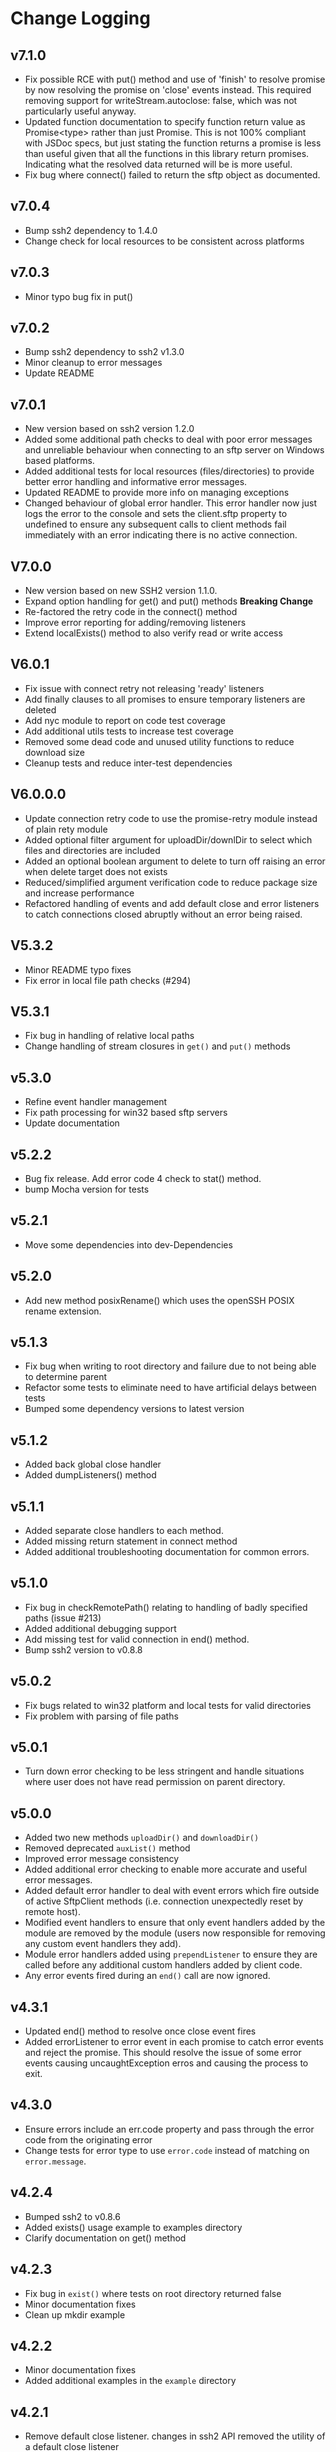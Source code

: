 * Change Logging

** v7.1.0
   - Fix possible RCE with put() method and use of 'finish' to resolve promise
     by now resolving the promise on 'close' events instead. This required
     removing support for writeStream.autoclose: false, which was not
     particularly useful anyway.
   - Updated function documentation to specify function return value as
     Promise<type> rather than just Promise. This is not 100% compliant with
     JSDoc specs, but just stating the function returns a promise is less than
     useful given that all the functions in this library return promises.
     Indicating what the resolved data returned will be is more useful.
   - Fix bug where connect() failed to return the sftp object as documented. 
** v7.0.4
   - Bump ssh2 dependency to 1.4.0
   - Change check for local resources to be consistent across platforms
     
** v7.0.3
   - Minor typo bug fix in put()
     
** v7.0.2
   - Bump ssh2 dependency to ssh2 v1.3.0
   - Minor cleanup to error messages
   - Update README
     
** v7.0.1
   - New version based on ssh2 version 1.2.0
   - Added some additional path checks to deal with poor error messages and
     unreliable behaviour when connecting to an sftp server on Windows based
     platforms.
   - Added additional tests for local resources (files/directories) to provide
     better error handling and informative error messages.
   - Updated README to provide more info on managing exceptions
   - Changed behaviour of global error handler. This error handler now just logs
     the error to the console and sets the client.sftp property to undefined to
     ensure any subsequent calls to client methods fail immediately with an
     error indicating there is no active connection.
     
** V7.0.0
   - New version based on new SSH2 version 1.1.0.
   - Expand option handling for get() and put() methods *Breaking Change*
   - Re-factored the retry code in the connect() method
   - Improve error reporting for adding/removing listeners
   - Extend localExists() method to also verify read or write access
       
** V6.0.1
   - Fix issue with connect retry not releasing 'ready' listeners
   - Add finally clauses to all promises to ensure temporary listeners are deleted
   - Add nyc module to report on code test coverage
   - Add additional utils tests to increase test coverage
   - Removed some dead code and unused utility functions to reduce download size
   - Cleanup tests and reduce inter-test dependencies

** V6.0.0.0
   - Update connection retry code to use the promise-retry module instead of
     plain rety module
   - Added optional filter argument for uploadDir/downlDir to select which files
     and directories are included
   - Added an optional boolean argument to delete to turn off raising an error
     when delete target does not exists
   - Reduced/simplified argument verification code to reduce package size and
     increase performance
   - Refactored handling of events and add default close and error listeners to
     catch connections closed abruptly without an error being raised.

** V5.3.2
   - Minor README typo fixes
   - Fix error in local file path checks (#294)

** V5.3.1
   - Fix bug in handling of relative local paths
   - Change handling of stream closures in ~get()~ and ~put()~ methods

** v5.3.0
   - Refine event handler management
   - Fix path processing for win32 based sftp servers
   - Update documentation
** v5.2.2
   - Bug fix release. Add error code 4 check to stat() method.
   - bump Mocha version for tests

** v5.2.1
   - Move some dependencies into dev-Dependencies
** v5.2.0
   - Add new method posixRename() which uses the openSSH POSIX rename extension.
** v5.1.3
   - Fix bug when writing to root directory and failure due to not being able to
     determine parent
   - Refactor some tests to eliminate need to have artificial delays between
     tests
   - Bumped some dependency versions to latest version
** v5.1.2
   - Added back global close handler
   - Added dumpListeners() method

** v5.1.1
   - Added separate close handlers to each method.
   - Added missing return statement in connect method
   - Added additional troubleshooting documentation for
     common errors.

** v5.1.0
   - Fix bug in checkRemotePath() relating to handling of badly
     specified paths (issue #213)
   - Added additional debugging support
   - Add missing test for valid connection in end() method.
   - Bump ssh2 version to v0.8.8

** v5.0.2
   - Fix bugs related to win32 platform and local tests for valid directories
   - Fix problem with parsing of file paths

** v5.0.1
   - Turn down error checking to be less stringent and handle situations
     where user does not have read permission on parent directory.

** v5.0.0
   - Added two new methods ~uploadDir()~ and ~downloadDir()~
   - Removed deprecated ~auxList()~ method
   - Improved error message consistency
   - Added additional error checking to enable more accurate and useful error
     messages.
   - Added default error handler to deal with event errors which fire outside of
     active SftpClient methods (i.e. connection unexpectedly reset by remote host).
   - Modified event handlers to ensure that only event handlers added by the
     module are removed by the module (users now responsible for removing any
     custom event handlers they add).
   - Module error handlers added using ~prependListener~ to ensure they are
     called before any additional custom handlers added by client code.
   - Any error events fired during an ~end()~ call are now ignored.

** v4.3.1
   - Updated end() method to resolve once close event fires
   - Added errorListener to error event in each promise to catch error events
     and reject the promise. This should resolve the issue of some error events
     causing uncaughtException erros and causing the process to exit.

** v4.3.0
   - Ensure errors include an err.code property and pass through the error code
     from the originating error
   - Change tests for error type to use ~error.code~ instead of matching on
     ~error.message~.

** v4.2.4
   - Bumped ssh2 to v0.8.6
   - Added exists() usage example to examples directory
   - Clarify documentation on get() method
** v4.2.3
   - Fix bug in ~exist()~ where tests on root directory returned false
   - Minor documentation fixes
   - Clean up mkdir example

** v4.2.2
   - Minor documentation fixes
   - Added additional examples in the ~example~ directory

** v4.2.1
   - Remove default close listener. changes in ssh2 API removed the utility of a
     default close listener
   - Fix path handling. Under mixed environments (where client platform and
     server platform were different i.e. one windows the other unix), path
     handling was broken due tot he use of path.join().
   - Ensure error messages include path details. Instead of errors such as "No
     such file" now report "No such file /path/to/missing/file" to help with
     debugging

** v4.2.0
   - Work-around for SSH2 =end= event bug
   - Added ability to set client name in constructor method
   - Added additional error checking to prevent ~connect()~ being called on
     already connected client
   - Added additional examples in =example= directory

** v4.1.0
   - move ~end()~ call to resolve into close hook
   - Prevent ~put()~ and ~get()~ from creating empty files in destination when
     unable to read source
   - Expand tests for operations when lacking required permissions
   - Add additional data checks for ~append()~
     - Verify file exists
     - Verify file is writeable
     - Verify file is a regular file
   - Fix handling of relative paths
   - Add ~realPath()~ method
   - Add ~cwd()~ method

** v4.0.4
   - Minor documentation fix
   - Fix return value from ~get()~

** v4.0.3
   - Fix bug in mkdir() relating to handling of relative paths
   - Modify exists() to always return 'd' if path is '.'

** v4.0.2
   - Fix some minor packaging issues

** v4.0.0
   - Remove support for node < 8.x
   - Fix connection retry feature
   - sftp connection object set to null when 'end' signal is raised
   - Removed 'connectMethod' argument from connect method.
   - Refined adding/removing of listeners in connect() and end() methods to enable
     errors to be adequately caught and reported.
   - Deprecate auxList() and add pattern/regexp filter option to list()
   - Refactored handling of event signals to provide better feedback to clients
   - Removed pointless 'permissions' property from objects returned by ~stat()~
     (same as mode property). Added additional properties describing the type of
     object.
   - Added the ~removeListener()~ method to compliment the existing ~on()~ method.

** Older Versions
*** v2.5.2
    - Repository transferred to theophilusx
    - Fix error in package.json pointing to wrong repository

*** v2.5.1
    - Apply 4 pull requests to address minor issues prior to transfer

*** v2.5.0
    - ???

*** v2.4.3
    - merge #108, #110
      - fix connect promise if connection ends

*** v2.4.2
    - merge #105
      - fix windows path

*** v2.4.1
    - merge pr #99, #100
      - bug fix

*** v2.4.0
    - Requires node.js v7.5.0 or above.
    - merge pr #97, thanks for @theophilusx
      - Remove emitter.maxListener warnings
      - Upgraded ssh2 dependency from 0.5.5 to 0.6.1
      - Enhanced error messages to provide more context and to be more consistent
      - re-factored test
      - Added new 'exists' method and re-factored mkdir/rmdir

*** v2.3.0
    - add: ~stat~ method
    - add ~fastGet~ and ~fastPut~ method.
    - fix: ~mkdir~ file exists decision logic

*** v3.0.0 -- deprecate this version
   - change: ~sftp.get~ will return chunk not stream anymore
   - fix: get readable not emitting data events in node 10.0.0

*** v2.1.1
    - add: event listener. [[https://github.com/jyu213/ssh2-sftp-client#Event][doc]]
    - add: ~get~ or ~put~ method add extra options [[https://github.com/jyu213/ssh2-sftp-client/pull/52][pr#52]]

*** v2.0.1
    - add: ~chmod~ method [[https://github.com/jyu213/ssh2-sftp-client/pull/33][pr#33]]
    - update: upgrade ssh2 to V0.5.0 [[https://github.com/jyu213/ssh2-sftp-client/pull/30][pr#30]]
    - fix: get method stream error reject unwork [[https://github.com/jyu213/ssh2-sftp-client/issues/22][#22]]
    - fix: return Error object on promise rejection [[https://github.com/jyu213/ssh2-sftp-client/pull/20][pr#20]]

*** v1.1.0
    - fix: add encoding control support for binary stream

*** v1.0.5:
    - fix: multi image upload
    - change: remove ~this.client.sftp~ to ~connect~ function
